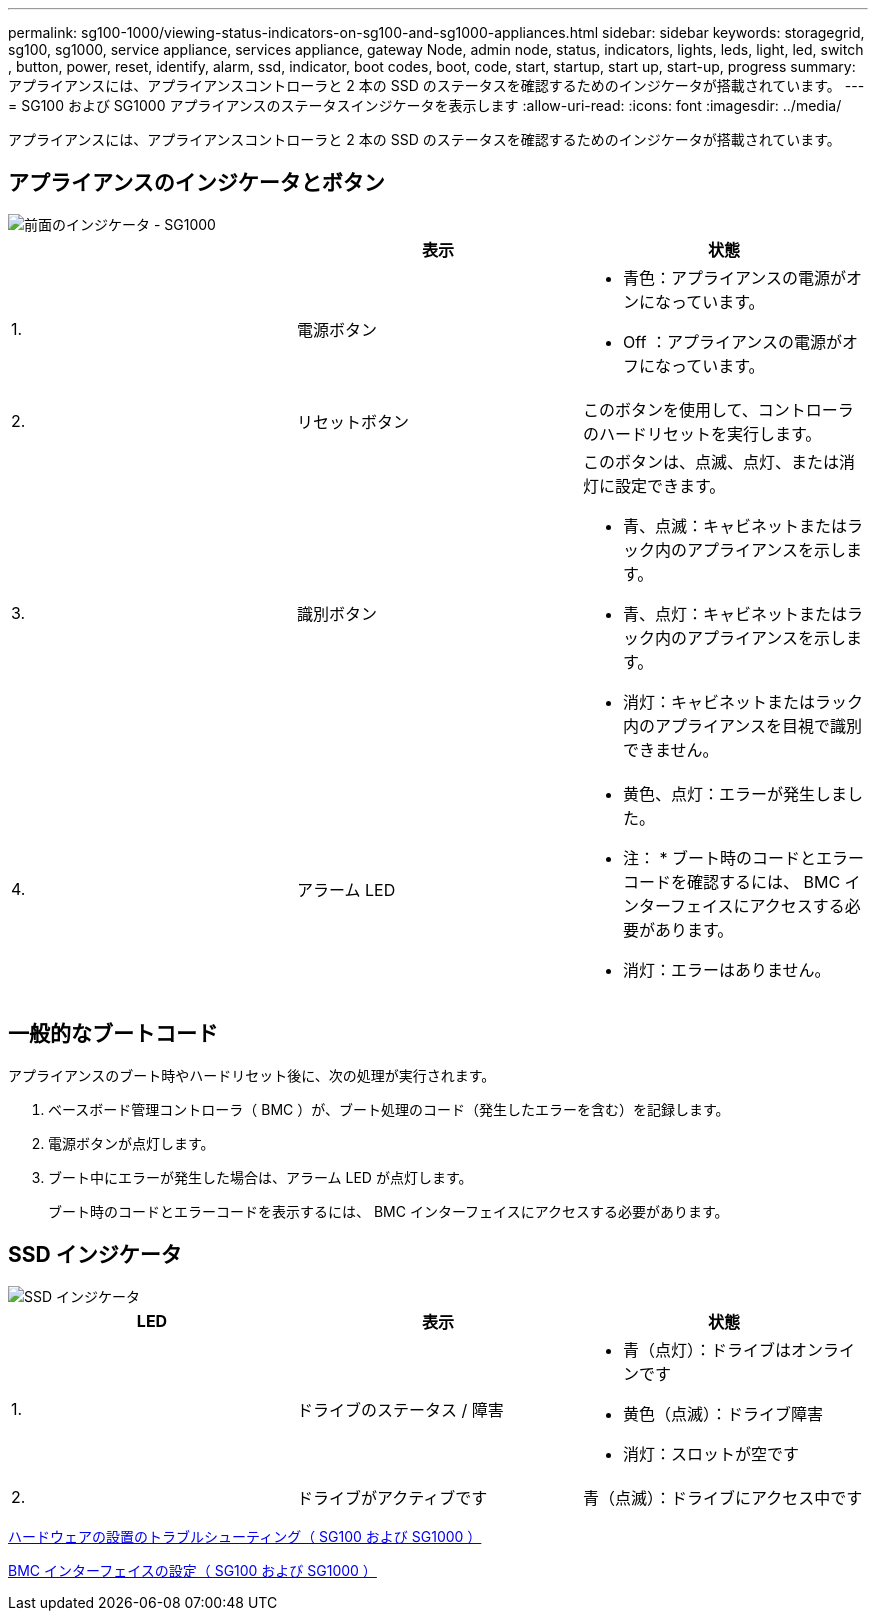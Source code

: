 ---
permalink: sg100-1000/viewing-status-indicators-on-sg100-and-sg1000-appliances.html 
sidebar: sidebar 
keywords: storagegrid, sg100, sg1000, service appliance, services appliance, gateway Node, admin node, status, indicators, lights, leds, light, led, switch , button, power, reset, identify, alarm, ssd, indicator, boot codes, boot, code, start, startup, start up, start-up, progress 
summary: アプライアンスには、アプライアンスコントローラと 2 本の SSD のステータスを確認するためのインジケータが搭載されています。 
---
= SG100 および SG1000 アプライアンスのステータスインジケータを表示します
:allow-uri-read: 
:icons: font
:imagesdir: ../media/


[role="lead"]
アプライアンスには、アプライアンスコントローラと 2 本の SSD のステータスを確認するためのインジケータが搭載されています。



== アプライアンスのインジケータとボタン

image::../media/sg6000_cn_front_indicators.gif[前面のインジケータ - SG1000]

|===
|  | 表示 | 状態 


 a| 
1.
 a| 
電源ボタン
 a| 
* 青色：アプライアンスの電源がオンになっています。
* Off ：アプライアンスの電源がオフになっています。




 a| 
2.
 a| 
リセットボタン
 a| 
このボタンを使用して、コントローラのハードリセットを実行します。



 a| 
3.
 a| 
識別ボタン
 a| 
このボタンは、点滅、点灯、または消灯に設定できます。

* 青、点滅：キャビネットまたはラック内のアプライアンスを示します。
* 青、点灯：キャビネットまたはラック内のアプライアンスを示します。
* 消灯：キャビネットまたはラック内のアプライアンスを目視で識別できません。




 a| 
4.
 a| 
アラーム LED
 a| 
* 黄色、点灯：エラーが発生しました。
+
* 注： * ブート時のコードとエラーコードを確認するには、 BMC インターフェイスにアクセスする必要があります。

* 消灯：エラーはありません。


|===


== 一般的なブートコード

アプライアンスのブート時やハードリセット後に、次の処理が実行されます。

. ベースボード管理コントローラ（ BMC ）が、ブート処理のコード（発生したエラーを含む）を記録します。
. 電源ボタンが点灯します。
. ブート中にエラーが発生した場合は、アラーム LED が点灯します。
+
ブート時のコードとエラーコードを表示するには、 BMC インターフェイスにアクセスする必要があります。





== SSD インジケータ

image::../media/ssd_indicators.png[SSD インジケータ]

|===
| LED | 表示 | 状態 


 a| 
1.
 a| 
ドライブのステータス / 障害
 a| 
* 青（点灯）：ドライブはオンラインです
* 黄色（点滅）：ドライブ障害
* 消灯：スロットが空です




 a| 
2.
 a| 
ドライブがアクティブです
 a| 
青（点滅）：ドライブにアクセス中です

|===
xref:troubleshooting-hardware-installation-sg100-and-sg1000.adoc[ハードウェアの設置のトラブルシューティング（ SG100 および SG1000 ）]

xref:configuring-bmc-interface-sg1000.adoc[BMC インターフェイスの設定（ SG100 および SG1000 ）]
